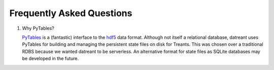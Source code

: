 ==========================
Frequently Asked Questions
==========================

1. Why PyTables?

   `PyTables <https://github.com/PyTables/PyTables>`__ is a (fantastic)
   interface to the `hdf5 <http://www.hdfgroup.org/HDF5/>`__ data format.
   Although not itself a relational database, datreant uses PyTables for
   building and managing the persistent state files on disk for Treants. This
   was chosen over a traditional RDBS because we wanted datreant to be
   serverless. An alternative format for state files as SQLite databases
   may be developed in the future.


